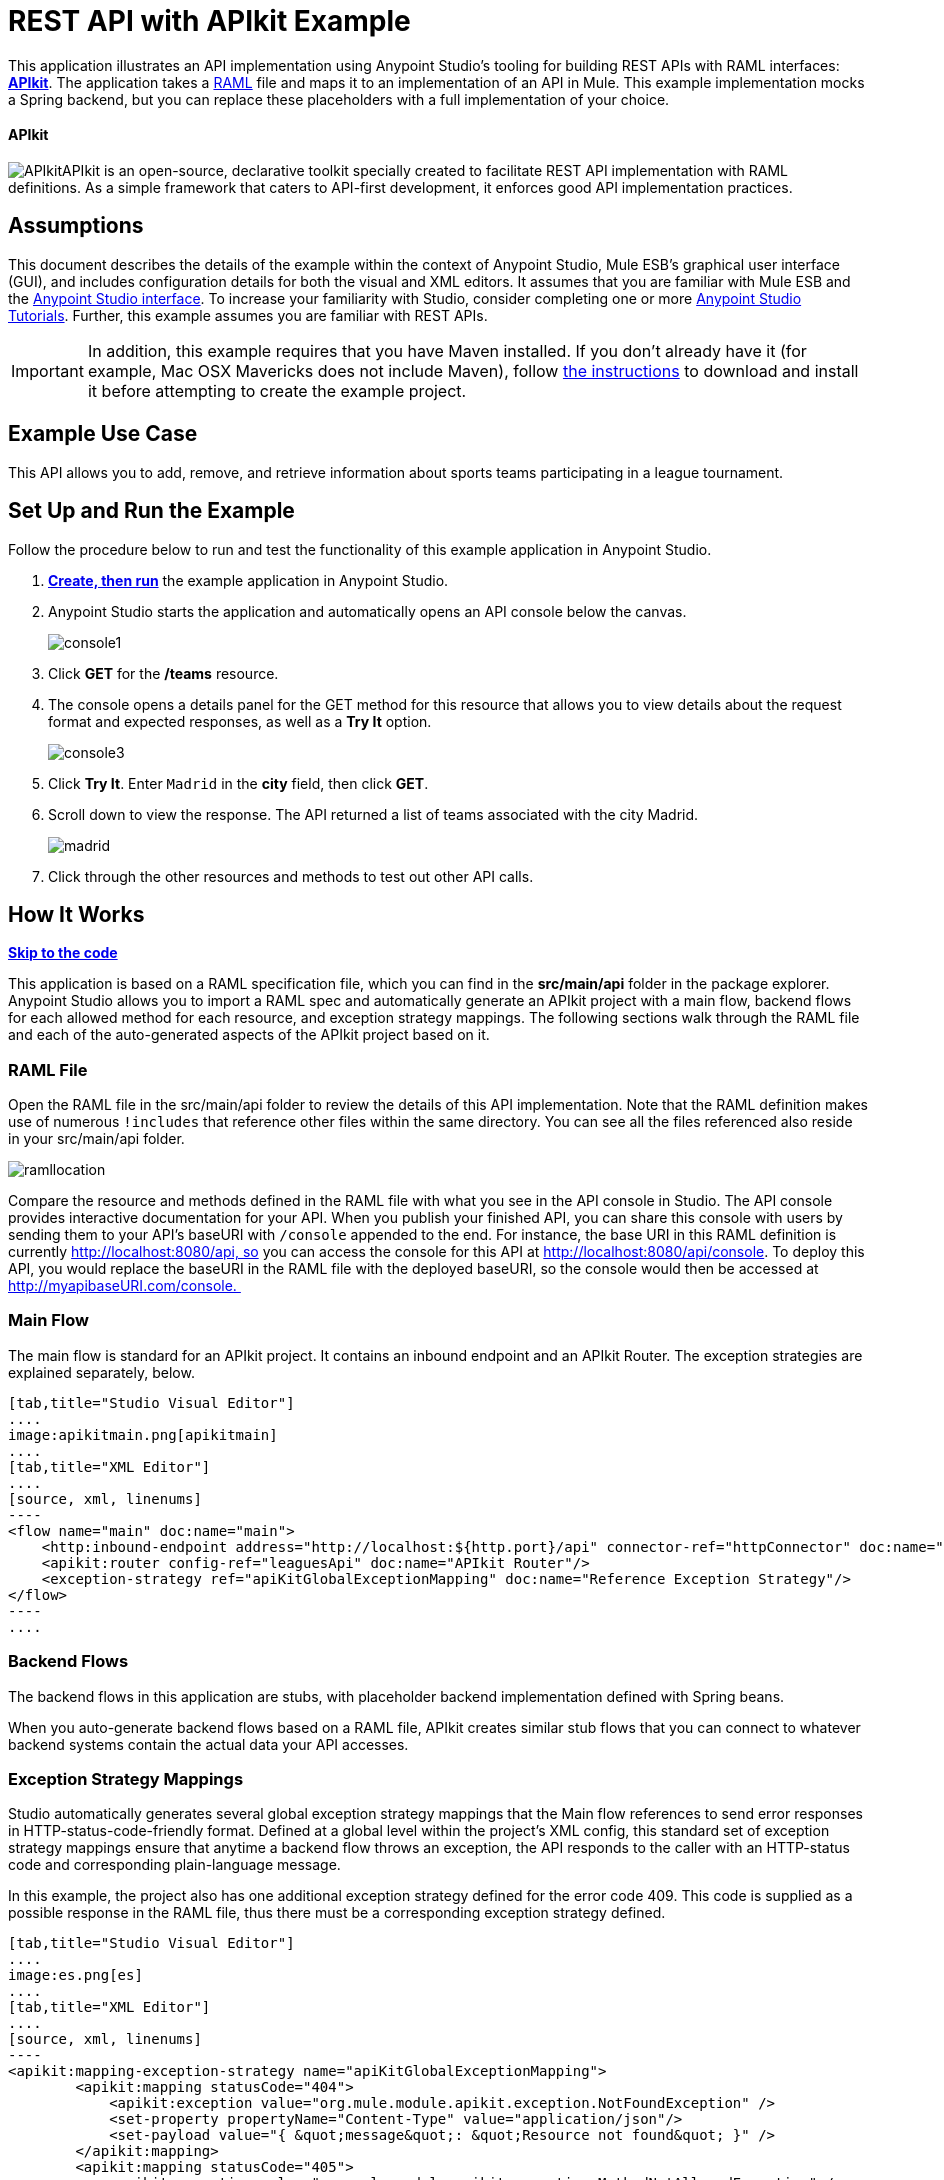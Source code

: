 = REST API with APIkit Example

This application illustrates an API implementation using Anypoint Studio's tooling for building REST APIs with RAML interfaces: link:/docs/display/35X/Building+Your+API[*APIkit*]. The application takes a http://raml.org[RAML] file and maps it to an implementation of an API in Mule. This example implementation mocks a Spring backend, but you can replace these placeholders with a full implementation of your choice.

==== APIkit

image:APIkit.png[APIkit]APIkit is an open-source, declarative toolkit specially created to facilitate REST API implementation with RAML definitions. As a simple framework that caters to API-first development, it enforces good API implementation practices. 

== Assumptions

This document describes the details of the example within the context of Anypoint Studio, Mule ESB’s graphical user interface (GUI), and includes configuration details for both the visual and XML editors. It assumes that you are familiar with Mule ESB and the link:/docs/display/35X/Anypoint+Studio+Essentials[Anypoint Studio interface]. To increase your familiarity with Studio, consider completing one or more link:/docs/display/35X/Basic+Studio+Tutorial[Anypoint Studio Tutorials]. Further, this example assumes you are familiar with REST APIs. 

[IMPORTANT]
In addition, this example requires that you have Maven installed. If you don't already have it (for example, Mac OSX Mavericks does not include Maven), follow http://maven.apache.org/download.cgi[the instructions] to download and install it before attempting to create the example project.

== Example Use Case

This API allows you to add, remove, and retrieve information about sports teams participating in a league tournament. 

== Set Up and Run the Example

Follow the procedure below to run and test the functionality of this example application in Anypoint Studio.

. *link:/docs/display/35X/Mule+Examples#MuleExamples-MuleExamples-CreateandRunExampleApplications[Create, then run]* the example application in Anypoint Studio.
. Anypoint Studio starts the application and automatically opens an API console below the canvas. +

+
image:console1.png[console1] +
+

. Click *GET* for the */teams* resource.
. The console opens a details panel for the GET method for this resource that allows you to view details about the request format and expected responses, as well as a *Try It* option. +

+
image:console3.png[console3] +
+

. Click *Try It*. Enter `Madrid` in the *city* field, then click *GET*.
. Scroll down to view the response. The API returned a list of teams associated with the city Madrid.  +

+
image:madrid.png[madrid] +
+

. Click through the other resources and methods to test out other API calls. 

== How It Works

*link:/docs/display/35X/REST+API+with+APIkit+Example[Skip to the code]*

This application is based on a RAML specification file, which you can find in the *src/main/api* folder in the package explorer. Anypoint Studio allows you to import a RAML spec and automatically generate an APIkit project with a main flow, backend flows for each allowed method for each resource, and exception strategy mappings. The following sections walk through the RAML file and each of the auto-generated aspects of the APIkit project based on it.

=== RAML File

Open the RAML file in the src/main/api folder to review the details of this API implementation. Note that the RAML definition makes use of numerous `!includes` that reference other files within the same directory. You can see all the files referenced also reside in your src/main/api folder.

image:ramllocation.png[ramllocation]

Compare the resource and methods defined in the RAML file with what you see in the API console in Studio. The API console provides interactive documentation for your API. When you publish your finished API, you can share this console with users by sending them to your API's baseURI with `/console` appended to the end. For instance, the base URI in this RAML definition is currently http://localhost:8080/api, so you can access the console for this API at http://localhost:8080/api/console. To deploy this API, you would replace the baseURI in the RAML file with the deployed baseURI, so the console would then be accessed at http://myapibaseURI.com/console. 

=== Main Flow

The main flow is standard for an APIkit project. It contains an inbound endpoint and an APIkit Router. The exception strategies are explained separately, below.

[tabs]
------
[tab,title="Studio Visual Editor"]
....
image:apikitmain.png[apikitmain]
....
[tab,title="XML Editor"]
....
[source, xml, linenums]
----
<flow name="main" doc:name="main">
    <http:inbound-endpoint address="http://localhost:${http.port}/api" connector-ref="httpConnector" doc:name="HTTP"/>
    <apikit:router config-ref="leaguesApi" doc:name="APIkit Router"/>
    <exception-strategy ref="apiKitGlobalExceptionMapping" doc:name="Reference Exception Strategy"/>
</flow>
----
....
------

=== Backend Flows

The backend flows in this application are stubs, with placeholder backend implementation defined with Spring beans. 

When you auto-generate backend flows based on a RAML file, APIkit creates similar stub flows that you can connect to whatever backend systems contain the actual data your API accesses. 

=== Exception Strategy Mappings

Studio automatically generates several global exception strategy mappings that the Main flow references to send error responses in HTTP-status-code-friendly format. Defined at a global level within the project's XML config, this standard set of exception strategy mappings ensure that anytime a backend flow throws an exception, the API responds to the caller with an HTTP-status code and corresponding plain-language message. 

In this example, the project also has one additional exception strategy defined for the error code 409. This code is supplied as a possible response in the RAML file, thus there must be a corresponding exception strategy defined. 

[tabs]
------
[tab,title="Studio Visual Editor"]
....
image:es.png[es]
....
[tab,title="XML Editor"]
....
[source, xml, linenums]
----
<apikit:mapping-exception-strategy name="apiKitGlobalExceptionMapping">
        <apikit:mapping statusCode="404">
            <apikit:exception value="org.mule.module.apikit.exception.NotFoundException" />
            <set-property propertyName="Content-Type" value="application/json"/>
            <set-payload value="{ &quot;message&quot;: &quot;Resource not found&quot; }" />
        </apikit:mapping>
        <apikit:mapping statusCode="405">
            <apikit:exception value="org.mule.module.apikit.exception.MethodNotAllowedException" />
            <set-property propertyName="Content-Type" value="application/json"/>
            <set-payload value="{ &quot;message&quot;: &quot;Method not allowed&quot; }" />
        </apikit:mapping>
        <apikit:mapping statusCode="415">
            <apikit:exception value="org.mule.module.apikit.exception.UnsupportedMediaTypeException" />
            <set-property propertyName="Content-Type" value="application/json"/>
            <set-payload value="{ &quot;message&quot;: &quot;Unsupported media type&quot; }" />
        </apikit:mapping>
        <apikit:mapping statusCode="406">
            <apikit:exception value="org.mule.module.apikit.exception.NotAcceptableException" />
            <set-property propertyName="Content-Type" value="application/json"/>
            <set-payload value="{ &quot;message&quot;: &quot;Not acceptable&quot; }" />
        </apikit:mapping>
        <apikit:mapping statusCode="400">
            <apikit:exception value="org.mule.module.apikit.exception.BadRequestException" />
            <set-property propertyName="Content-Type" value="application/json"/>
            <set-payload value="{ &quot;message&quot;: &quot;Bad request&quot; }" />
        </apikit:mapping>
        <apikit:mapping statusCode="409">
            <apikit:exception value="org.mule.examples.leagues.exceptions.ConflictException" />
            <set-payload value="conflict" />
        </apikit:mapping>
    </apikit:mapping-exception-strategy>
----
....
------

== Full Code

[tabs]
------
[tab,title="STUDIO Visual Editor"]
....
image:APIkitexampleflows.png[APIkitexampleflows]
....
[tab,title="XML Editor"]
....
[source, xml, linenums]
----
<?xml version="1.0" encoding="UTF-8"?>
<mule xmlns:doc="http://www.mulesoft.org/schema/mule/documentation" xmlns:tracking="http://www.mulesoft.org/schema/mule/ee/tracking" xmlns="http://www.mulesoft.org/schema/mule/core"
      xmlns:apikit="http://www.mulesoft.org/schema/mule/apikit"
      xmlns:http="http://www.mulesoft.org/schema/mule/http"
      xmlns:spring="http://www.springframework.org/schema/beans"
      xmlns:context="http://www.springframework.org/schema/context"
      xmlns:xsi="http://www.w3.org/2001/XMLSchema-instance"
      xsi:schemaLocation="http://www.mulesoft.org/schema/mule/core http://www.mulesoft.org/schema/mule/core/current/mule.xsd
http://www.mulesoft.org/schema/mule/http http://www.mulesoft.org/schema/mule/http/current/mule-http.xsd
http://www.mulesoft.org/schema/mule/apikit http://www.mulesoft.org/schema/mule/apikit/current/mule-apikit.xsd
http://www.springframework.org/schema/context http://www.springframework.org/schema/context/spring-context-current.xsd
http://www.springframework.org/schema/beans http://www.springframework.org/schema/beans/spring-beans-3.1.xsd
http://www.mulesoft.org/schema/mule/ee/tracking http://www.mulesoft.org/schema/mule/ee/tracking/current/mule-tracking-ee.xsd" version="EE-3.5.0">
    <http:connector name="httpConnector" doc:name="HTTP-HTTPS">
        <service-overrides sessionHandler="org.mule.session.NullSessionHandler"/>
    </http:connector>
    <apikit:config name="leaguesApi" raml="leagues.raml" consoleEnabled="true" consolePath="console" doc:name="Router"/>
    <spring:beans>
        <spring:bean id="league-api" class="org.mule.examples.leagues.LeagueAPI" init-method="initialize"/>
    </spring:beans>
    <context:property-placeholder location="leagues.properties" />
    <apikit:mapping-exception-strategy name="apiKitGlobalExceptionMapping">
        <apikit:mapping statusCode="404">
            <apikit:exception value="org.mule.module.apikit.exception.NotFoundException" />
            <set-property propertyName="Content-Type" value="application/json"/>
            <set-payload value="{ &quot;message&quot;: &quot;Resource not found&quot; }" />
        </apikit:mapping>
        <apikit:mapping statusCode="405">
            <apikit:exception value="org.mule.module.apikit.exception.MethodNotAllowedException" />
            <set-property propertyName="Content-Type" value="application/json"/>
            <set-payload value="{ &quot;message&quot;: &quot;Method not allowed&quot; }" />
        </apikit:mapping>
        <apikit:mapping statusCode="415">
            <apikit:exception value="org.mule.module.apikit.exception.UnsupportedMediaTypeException" />
            <set-property propertyName="Content-Type" value="application/json"/>
            <set-payload value="{ &quot;message&quot;: &quot;Unsupported media type&quot; }" />
        </apikit:mapping>
        <apikit:mapping statusCode="406">
            <apikit:exception value="org.mule.module.apikit.exception.NotAcceptableException" />
            <set-property propertyName="Content-Type" value="application/json"/>
            <set-payload value="{ &quot;message&quot;: &quot;Not acceptable&quot; }" />
        </apikit:mapping>
        <apikit:mapping statusCode="400">
            <apikit:exception value="org.mule.module.apikit.exception.BadRequestException" />
            <set-property propertyName="Content-Type" value="application/json"/>
            <set-payload value="{ &quot;message&quot;: &quot;Bad request&quot; }" />
        </apikit:mapping>
        <apikit:mapping statusCode="409">
            <apikit:exception value="org.mule.examples.leagues.exceptions.ConflictException" />
            <set-payload value="conflict" />
        </apikit:mapping>
    </apikit:mapping-exception-strategy>
 
    <flow name="main" doc:name="main">
        <http:inbound-endpoint address="http://localhost:${http.port}/api" connector-ref="httpConnector" doc:name="HTTP"/>
        <apikit:router config-ref="leaguesApi" doc:name="APIkit Router"/>
        <exception-strategy ref="apiKitGlobalExceptionMapping" doc:name="Reference Exception Strategy"/>
    </flow>
    <flow name="delete:/teams/{teamId}:leaguesApi" doc:name="delete:/teams/{teamId}:leaguesApi">
        <expression-component doc:name="Expression">
            app.registry['league-api'].deleteTeam(teamId);
        </expression-component>
    </flow>
    <flow name="get:/teams:leaguesApi" doc:name="get:/teams:leaguesApi">
        <expression-component doc:name="Expression">
            payload = app.registry['league-api'].getTeams(message.inboundProperties['city']);
        </expression-component>
    </flow>
    <flow name="get:/fixture/{homeTeamId}/{awayTeamId}:leaguesApi" doc:name="get:/fixture/{homeTeamId}/{awayTeamId}:leaguesApi">
        <expression-component doc:name="Expression">
            payload = app.registry['league-api'].getMatch(homeTeamId, awayTeamId);
        </expression-component>
    </flow>
    <flow name="get:/teams/{teamId}:leaguesApi" doc:name="get:/teams/{teamId}:leaguesApi">
        <expression-component doc:name="Expression">
            payload = app.registry['league-api'].getTeam(teamId);
        </expression-component>
    </flow>
    <flow name="get:/positions:leaguesApi" doc:name="get:/positions:leaguesApi">
        <expression-component doc:name="Expression">
            payload = app.registry['league-api'].getPositions();
        </expression-component>
    </flow>
    <flow name="get:/fixture:leaguesApi" doc:name="get:/fixture:leaguesApi">
        <expression-component doc:name="Expression">
            payload = app.registry['league-api'].getFixture();
        </expression-component>
    </flow>
    <flow name="post:/teams:leaguesApi" doc:name="post:/teams:leaguesApi">
        <custom-transformer class="org.mule.module.apikit.transform.PayloadNormalizerTransformer"
                            returnClass="org.mule.examples.leagues.request.Team" doc:name="Java"/>
        <set-property propertyName="Location" value="http://localhost:${http.port}/api/teams/#[payload.id]" doc:name="Property"/>
        <expression-component doc:name="Expression">
            app.registry['league-api'].addTeam(payload);
        </expression-component>
        <set-payload value="#[org.mule.transport.NullPayload.getInstance()]" doc:name="Set Payload"/>
    </flow>
    <flow name="put:/fixture/{homeTeamId}/{awayTeamId}:leaguesApi" doc:name="put:/fixture/{homeTeamId}/{awayTeamId}:leaguesApi">
        <custom-transformer class="org.mule.module.apikit.transform.PayloadNormalizerTransformer"
                            returnClass="org.mule.examples.leagues.request.Score" doc:name="Java"/>
        <expression-component doc:name="Expression">
            app.registry['league-api'].updateScore(homeTeamId, awayTeamId, payload);
        </expression-component>
        <set-payload value="#[org.mule.transport.NullPayload.getInstance()]" doc:name="Set Payload"/>
    </flow>
    <flow name="put:/teams/{teamId}:leaguesApi" doc:name="put:/teams/{teamId}:leaguesApi">
        <custom-transformer class="org.mule.module.apikit.transform.PayloadNormalizerTransformer"
                            returnClass="org.mule.examples.leagues.request.UpdateTeam" doc:name="Java"/>
        <expression-component doc:name="Expression">
            app.registry['league-api'].updateTeam(teamId, payload);
        </expression-component>
        <set-payload value="#[org.mule.transport.NullPayload.getInstance()]" doc:name="Set Payload"/>
    </flow>
</mule>
----
....
------

== Documentation

Anypoint Studio includes a feature that enables you to easily export all the documentation you have recorded for your project. Whenever you want to easily share your project with others outside the Studio environment, you can export the project's documentation to print, email, or share online. Studio's auto-generated documentation includes:

* A visual diagram of the flows in your application
* The XML configuration which corresponds to each flow in your application
* The text you entered in the Notes tab of any building block in your flow

Follow http://www.mulesoft.org/documentation/display/current/Importing+and+Exporting+in+Studio#ImportingandExportinginStudio-ExportingStudioDocumentation[the procedure] to export auto-generated Studio documentation.

== See Also

* Learn more about link:/docs/display/35X/Building+Your+API[APIkit] by following the link:/docs/display/35X/APIkit+Tutorial[APIkit Tutorial].
* Start designing your own RAML-based APIs in link:/docs/display/35X/Designing+Your+API[API Designer].
